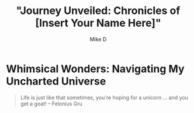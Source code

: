 #+TITLE: "Journey Unveiled: Chronicles of [Insert Your Name Here]"
#+AUTHOR: Mike D

* Whimsical Wonders: Navigating My Uncharted Universe

#+BEGIN_QUOTE
Life is just like that sometimes, you're hoping for a unicorn ... and you get a goat!
-- Felonius Gru
#+END_QUOTE
